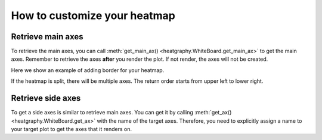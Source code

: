 How to customize your heatmap
==============================

Retrieve main axes
------------------

To retrieve the main axes, you can call :meth:`get_main_ax() <heatgraphy.WhiteBoard.get_main_ax>` to get
the main axes. Remember to retrieve the axes **after**
you render the plot. If not render, the axes will not be created.

Here we show an example of adding border for your heatmap.

.. code-block:: python
    :emphasize-lines: 7

    >>> import heatgraphy as hg
    >>> from matplotlib.patches import Rectangle
    >>> data = np.random.rand(10, 10)
    >>> h = hg.Heatmap(data)
    >>> h.render()
    >>> # Get the ax after render()
    >>> hax = h.get_main_ax()
    >>> border = Rectangle((0, 0), 1, 1, fill=False, ec=".1", lw=5, transform=hax.transAxes)
    >>> hax.add_artist(border)


.. plot::
    :context: close-figs
    :include-source: False

    >>> import heatgraphy as hg
    >>> from matplotlib.patches import Rectangle
    >>> data = np.random.rand(10, 10)
    >>> h = hg.Heatmap(data)
    >>> h.render()
    >>> # Get the ax after render()
    >>> hax = h.get_main_ax()
    >>> border = Rectangle((0, 0), 1, 1, fill=False, ec=".1", lw=5, transform=hax.transAxes)
    >>> hax.add_artist(border)

If the heatmap is split, there will be multiple axes. The return order starts from upper left to lower right.

.. plot::
    :context: close-figs

    >>> h = hg.Heatmap(data, cmap="binary")
    >>> h.hsplit(cut=[5])
    >>> h.vsplit(cut=[5])
    >>> h.render()
    >>> # Get the ax after render()
    >>> hax = h.get_main_ax()
    >>> print(hax)
        [<AxesSubplot: > <AxesSubplot: > <AxesSubplot: > <AxesSubplot: >]
    >>> colors = ["#9a60b4", "#73c0de", "#3ba272", "#fc8452"]
    >>> # purple, blue, green, orange
    >>> for ax, c in zip(hax, colors):
    ...     border = Rectangle((0, 0), 1, 1, fill=False, ec=c, lw=5, transform=ax.transAxes)
    ...     ax.add_artist(border)


Retrieve side axes
------------------

To get a side axes is similar to retrieve main axes. You can get it by calling :meth:`get_ax() <heatgraphy.WhiteBoard.get_ax>`
with the name of the target axes. Therefore, you need to explicitly assign a name to your target plot to get the axes
that it renders on.


.. code-block:: python
    :emphasize-lines: 5, 8

    >>> h = hg.Heatmap(data)
    >>> h.split_row(cut=[5])
    >>> bar = hg.plotter.Numbers(np.arange(10))
    >>> h.add_right(bar, name="My Bar")
    >>> h.render()
    >>> # Get the ax after render()
    >>> bar_axes = h.get_ax("My Bar")
    >>> colors = ["#9a60b4", "#73c0de"]
    >>> # purple, blue
    >>> for ax, c in zip(bar_axes, colors):
    ...     bg = Rectangle((0, 0), 1, 1, fc=c, zorder=-1, transform=ax.transAxes)
    ...     ax.add_artist(bg)


.. plot::
    :context: close-figs
    :include-source: False

    >>> h = hg.Heatmap(data)
    >>> h.hsplit(cut=[5])
    >>> bar = hg.plotter.Numbers(np.arange(10))
    >>> h.add_right(bar, name="My Bar")
    >>> h.render()
    >>> # Get the ax after render()
    >>> bar_axes = h.get_ax("My Bar")
    >>> colors = ["#9a60b4", "#73c0de"]
    >>> # purple, blue
    >>> for ax, c in zip(bar_axes, colors):
    ...     bg = Rectangle((0, 0), 1, 1, fc=c, zorder=-1, transform=ax.transAxes)
    ...     ax.add_artist(bg)